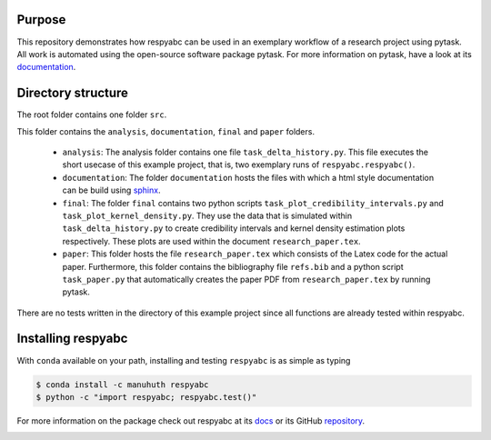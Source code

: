 Purpose
=========
This repository demonstrates how respyabc can be used in an exemplary workflow of a research project using pytask. All work is automated using the open-source software package pytask. For more information on pytask, have a look at its `documentation <https://pytask-dev.readthedocs.io/en/latest/>`_.

Directory structure
====================
The root folder contains one folder ``src``.

This folder contains the ``analysis``, ``documentation``, ``final`` and ``paper`` folders.

	- ``analysis``: The analysis folder contains one file ``task_delta_history.py``. This file 	executes the short usecase of this example project, that is, two exemplary runs 			of ``respyabc.respyabc()``.
	- ``documentation``: The folder ``documentation`` hosts the files with which a html style documentation can be build using `sphinx <https://www.sphinx-doc.org/en/master/>`_.
	- ``final``: The folder ``final`` contains two python scripts ``task_plot_credibility_intervals.py`` and ``task_plot_kernel_density.py``. They use the data that is simulated within ``task_delta_history.py`` to create credibility intervals and kernel density estimation plots respectively. These plots are used within the document ``research_paper.tex``.
	- ``paper``: This folder hosts the file ``research_paper.tex`` which consists of the Latex code for the actual paper. Furthermore, this folder contains the bibliography file ``refs.bib`` and a python script ``task_paper.py`` that automatically creates the paper PDF from ``research_paper.tex`` by running pytask.

There are no tests written in the directory of this example project since all functions are already tested within respyabc.

Installing respyabc
=====================
With ``conda`` available on your path, installing and testing
``respyabc`` is as simple as typing

.. code-block:: bash

    $ conda install -c manuhuth respyabc
    $ python -c "import respyabc; respyabc.test()"

For more information on the package check out respyabc at its `docs <https://respyabc.readthedocs.io/en/latest/>`_ or its GitHub `repository <https://github.com/manuhuth/respyabc>`_.

.. image:: https://img.shields.io/badge/License-MIT-yellow.svg
    :target: https://opensource.org/licenses/MIT

.. image:: https://github.com/manuhuth/respyabc/actions/workflows/ci.yml/badge.svg
   :target: https://github.com/manuhuth/respyabc/actions

.. image:: https://codecov.io/gh/manuhuth/respyabc/branch/main/graph/badge.svg?token=KvBaFo3XY3
    :target: https://codecov.io/gh/manuhuth/respyabc

.. image:: https://img.shields.io/badge/code%20style-black-000000.svg
    :target: https://github.com/psf/black

.. image:: https://anaconda.org/manuhuth/respyabc/badges/version.svg
    :target: https://anaconda.org/manuhuth/respyabc


